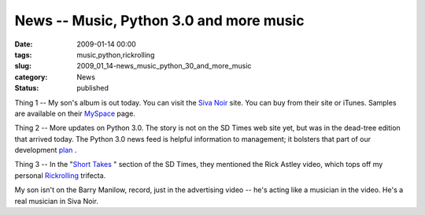 News -- Music, Python 3.0 and more music
========================================

:date: 2009-01-14 00:00
:tags: music,python,rickrolling
:slug: 2009_01_14-news_music_python_30_and_more_music
:category: News
:status: published







Thing 1 -- My son's album is out today.  You can visit the `Siva Noir <http://sivanoir.com/>`_  site.  You can buy from their site or iTunes.  Samples are available on their `MySpace <http://www.myspace.com/sivanoir>`_  page.



Thing 2 -- More updates on Python 3.0.  The story is not on the SD Times web site yet, but was in the dead-tree edition that arrived today.  The Python 3.0 news feed is helpful information to management; it bolsters that part of our development `plan <{filename}/blog/2008/11/2008_11_08-python_30.rst>`_ .



Thing 3 -- In the "`Short Takes <http://www.sdtimes.com/link/33149>`_ " section of the SD Times, they mentioned the Rick Astley video, which tops off my personal `Rickrolling <{filename}/blog/2008/11/2008_11_29-rickrolling_trifecta.rst>`_  trifecta.



My son isn't on the Barry Manilow, record, just in the advertising video -- he's acting like a musician in the video.  He's a real musician in Siva Noir.





